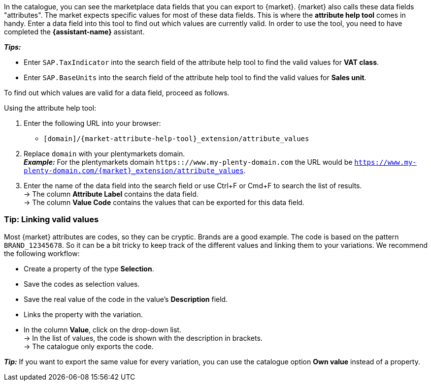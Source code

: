 In the catalogue, you can see the marketplace data fields that you can export to {market}. {market} also calls these data fields "attributes". The market expects specific values for most of these data fields. This is where the *attribute help tool* comes in handy. Enter a data field into this tool to find out which values are currently valid. In order to use the tool, you need to have completed the *{assistant-name}* assistant.

*_Tips:_*

* Enter `SAP.TaxIndicator` into the search field of the attribute help tool to find the valid values for *VAT class*. +
* Enter `SAP.BaseUnits` into the search field of the attribute help tool to find the valid values for *Sales unit*.

To find out which values are valid for a data field, proceed as follows.

[.instruction]
Using the attribute help tool:

. Enter the following URL into your browser: +
  * `[domain]/{market-attribute-help-tool}_extension/attribute_values`
. Replace `domain` with your plentymarkets domain. +
*_Example:_* For the plentymarkets domain `https:://www.my-plenty-domain.com` the URL would be `https://www.my-plenty-domain.com/{market}_extension/attribute_values`.
. Enter the name of the data field into the search field or use Ctrl+F or Cmd+F to search the list of results. +
→ The column *Attribute Label* contains the data field. +
→ The column *Value Code* contains the values that can be exported for this data field.

=== Tip: Linking valid values

Most {market} attributes are codes, so they can be cryptic. Brands are a good example. The code is based on the pattern `BRAND_12345678`. So it can be a bit tricky to keep track of the different values and linking them to your variations. We recommend the following workflow:

* Create a property of the type *Selection*.
* Save the codes as selection values.
* Save the real value of the code in the value's *Description* field.
* Links the property with the variation.
* In the column *Value*, click on the drop-down list. +
→ In the list of values, the code is shown with the description in brackets. +
→ The catalogue only exports the code.

*_Tip:_* If you want to export the same value for every variation, you can use the catalogue option *Own value* instead of a property.

